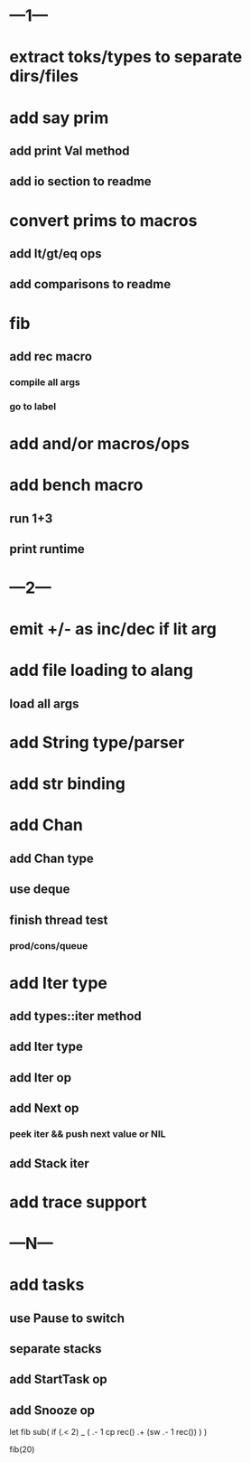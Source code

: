 * ---1---
* extract toks/types to separate dirs/files
* add say prim
** add print Val method
** add io section to readme
* convert prims to macros
** add lt/gt/eq ops
** add comparisons to readme
* fib
** add rec macro
*** compile all args
*** go to label
* add and/or macros/ops
* add bench macro
** run 1+3
** print runtime
* ---2---
* emit +/- as inc/dec if lit arg
* add file loading to alang
** load all args
* add String type/parser
* add str binding
* add Chan
** add Chan type
** use deque
** finish thread test
*** prod/cons/queue
* add Iter type
** add types::iter method
** add Iter type
** add Iter op
** add Next op
*** peek iter && push next value or NIL
** add Stack iter
* add trace support
* ---N---
* add tasks
** use Pause to switch
** separate stacks
** add StartTask op
** add Snooze op

let fib sub(
  if (.< 2) _ (
    .- 1 cp rec()
    .+ (sw .- 1 rec())
  )
)

fib(20)
